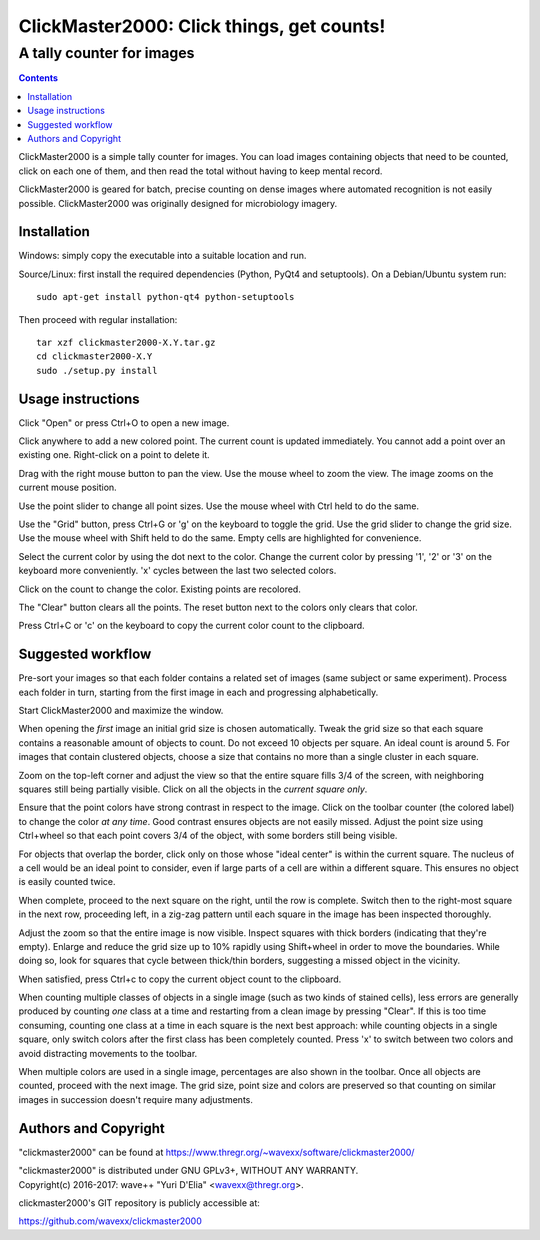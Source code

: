 ==========================================
ClickMaster2000: Click things, get counts!
==========================================
------------------------------------------
A tally counter for images
------------------------------------------

.. contents::

ClickMaster2000 is a simple tally counter for images. You can load images
containing objects that need to be counted, click on each one of them, and then
read the total without having to keep mental record.

ClickMaster2000 is geared for batch, precise counting on dense images where
automated recognition is not easily possible. ClickMaster2000 was originally
designed for microbiology imagery.


Installation
------------

Windows: simply copy the executable into a suitable location and run.

Source/Linux: first install the required dependencies (Python, PyQt4 and
setuptools). On a Debian/Ubuntu system run::

  sudo apt-get install python-qt4 python-setuptools

Then proceed with regular installation::

  tar xzf clickmaster2000-X.Y.tar.gz
  cd clickmaster2000-X.Y
  sudo ./setup.py install


Usage instructions
------------------

Click "Open" or press Ctrl+O to open a new image.

Click anywhere to add a new colored point. The current count is updated
immediately. You cannot add a point over an existing one. Right-click on a
point to delete it.

Drag with the right mouse button to pan the view. Use the mouse wheel to zoom
the view. The image zooms on the current mouse position.

Use the point slider to change all point sizes. Use the mouse wheel with Ctrl
held to do the same.

Use the "Grid" button, press Ctrl+G or 'g' on the keyboard to toggle the grid.
Use the grid slider to change the grid size. Use the mouse wheel with Shift
held to do the same. Empty cells are highlighted for convenience.

Select the current color by using the dot next to the color. Change the current
color by pressing '1', '2' or '3' on the keyboard more conveniently. 'x' cycles
between the last two selected colors.

Click on the count to change the color. Existing points are recolored.

The "Clear" button clears all the points. The reset button next to the colors
only clears that color.

Press Ctrl+C or 'c' on the keyboard to copy the current color count to the
clipboard.


Suggested workflow
------------------

Pre-sort your images so that each folder contains a related set of images (same
subject or same experiment). Process each folder in turn, starting from the
first image in each and progressing alphabetically.

Start ClickMaster2000 and maximize the window.

When opening the *first* image an initial grid size is chosen automatically.
Tweak the grid size so that each square contains a reasonable amount of objects
to count. Do not exceed 10 objects per square. An ideal count is around 5. For
images that contain clustered objects, choose a size that contains no more than
a single cluster in each square.

Zoom on the top-left corner and adjust the view so that the entire square fills
3/4 of the screen, with neighboring squares still being partially visible.
Click on all the objects in the *current square only*.

Ensure that the point colors have strong contrast in respect to the image.
Click on the toolbar counter (the colored label) to change the color *at any
time*. Good contrast ensures objects are not easily missed. Adjust the point
size using Ctrl+wheel so that each point covers 3/4 of the object, with some
borders still being visible.

For objects that overlap the border, click only on those whose "ideal center"
is within the current square. The nucleus of a cell would be an ideal point to
consider, even if large parts of a cell are within a different square. This
ensures no object is easily counted twice.

When complete, proceed to the next square on the right, until the row is
complete. Switch then to the right-most square in the next row, proceeding
left, in a zig-zag pattern until each square in the image has been inspected
thoroughly.

Adjust the zoom so that the entire image is now visible. Inspect squares with
thick borders (indicating that they're empty). Enlarge and reduce the grid size
up to 10% rapidly using Shift+wheel in order to move the boundaries. While
doing so, look for squares that cycle between thick/thin borders, suggesting a
missed object in the vicinity.

When satisfied, press Ctrl+c to copy the current object count to the clipboard.

When counting multiple classes of objects in a single image (such as two kinds
of stained cells), less errors are generally produced by counting *one* class
at a time and restarting from a clean image by pressing "Clear". If this is too
time consuming, counting one class at a time in each square is the next best
approach: while counting objects in a single square, only switch colors after
the first class has been completely counted. Press 'x' to switch between two
colors and avoid distracting movements to the toolbar.

When multiple colors are used in a single image, percentages are also shown in
the toolbar. Once all objects are counted, proceed with the next image. The
grid size, point size and colors are preserved so that counting on similar
images in succession doesn't require many adjustments.


Authors and Copyright
---------------------

"clickmaster2000" can be found at https://www.thregr.org/~wavexx/software/clickmaster2000/

| "clickmaster2000" is distributed under GNU GPLv3+, WITHOUT ANY WARRANTY.
| Copyright(c) 2016-2017: wave++ "Yuri D'Elia" <wavexx@thregr.org>.

clickmaster2000's GIT repository is publicly accessible at:

https://github.com/wavexx/clickmaster2000
